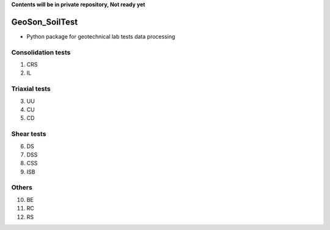 **Contents will be in private repository, Not ready yet**


GeoSon_SoilTest
==================
- Python package for geotechnical lab tests data processing


Consolidation tests
--------------------

01. CRS

02. IL

Triaxial tests
---------------
03. UU

04. CU

05. CD

Shear tests
------------
06. DS

07. DSS

08. CSS

09. ISB

Others
------
10. BE

11. RC

12. RS

